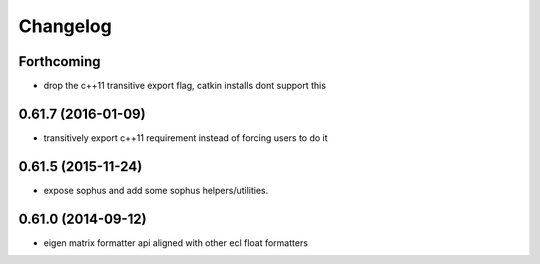 =========
Changelog
=========

Forthcoming
-----------
* drop the c++11 transitive export flag, catkin installs dont support this

0.61.7 (2016-01-09)
-------------------
* transitively export c++11 requirement instead of forcing users to do it

0.61.5 (2015-11-24)
-------------------
* expose sophus and add some sophus helpers/utilities.

0.61.0 (2014-09-12)
-------------------
* eigen matrix formatter api aligned with other ecl float formatters
